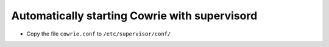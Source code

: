 Automatically starting Cowrie with supervisord
#################################################

* Copy the file ``cowrie.conf`` to ``/etc/supervisor/conf/``

